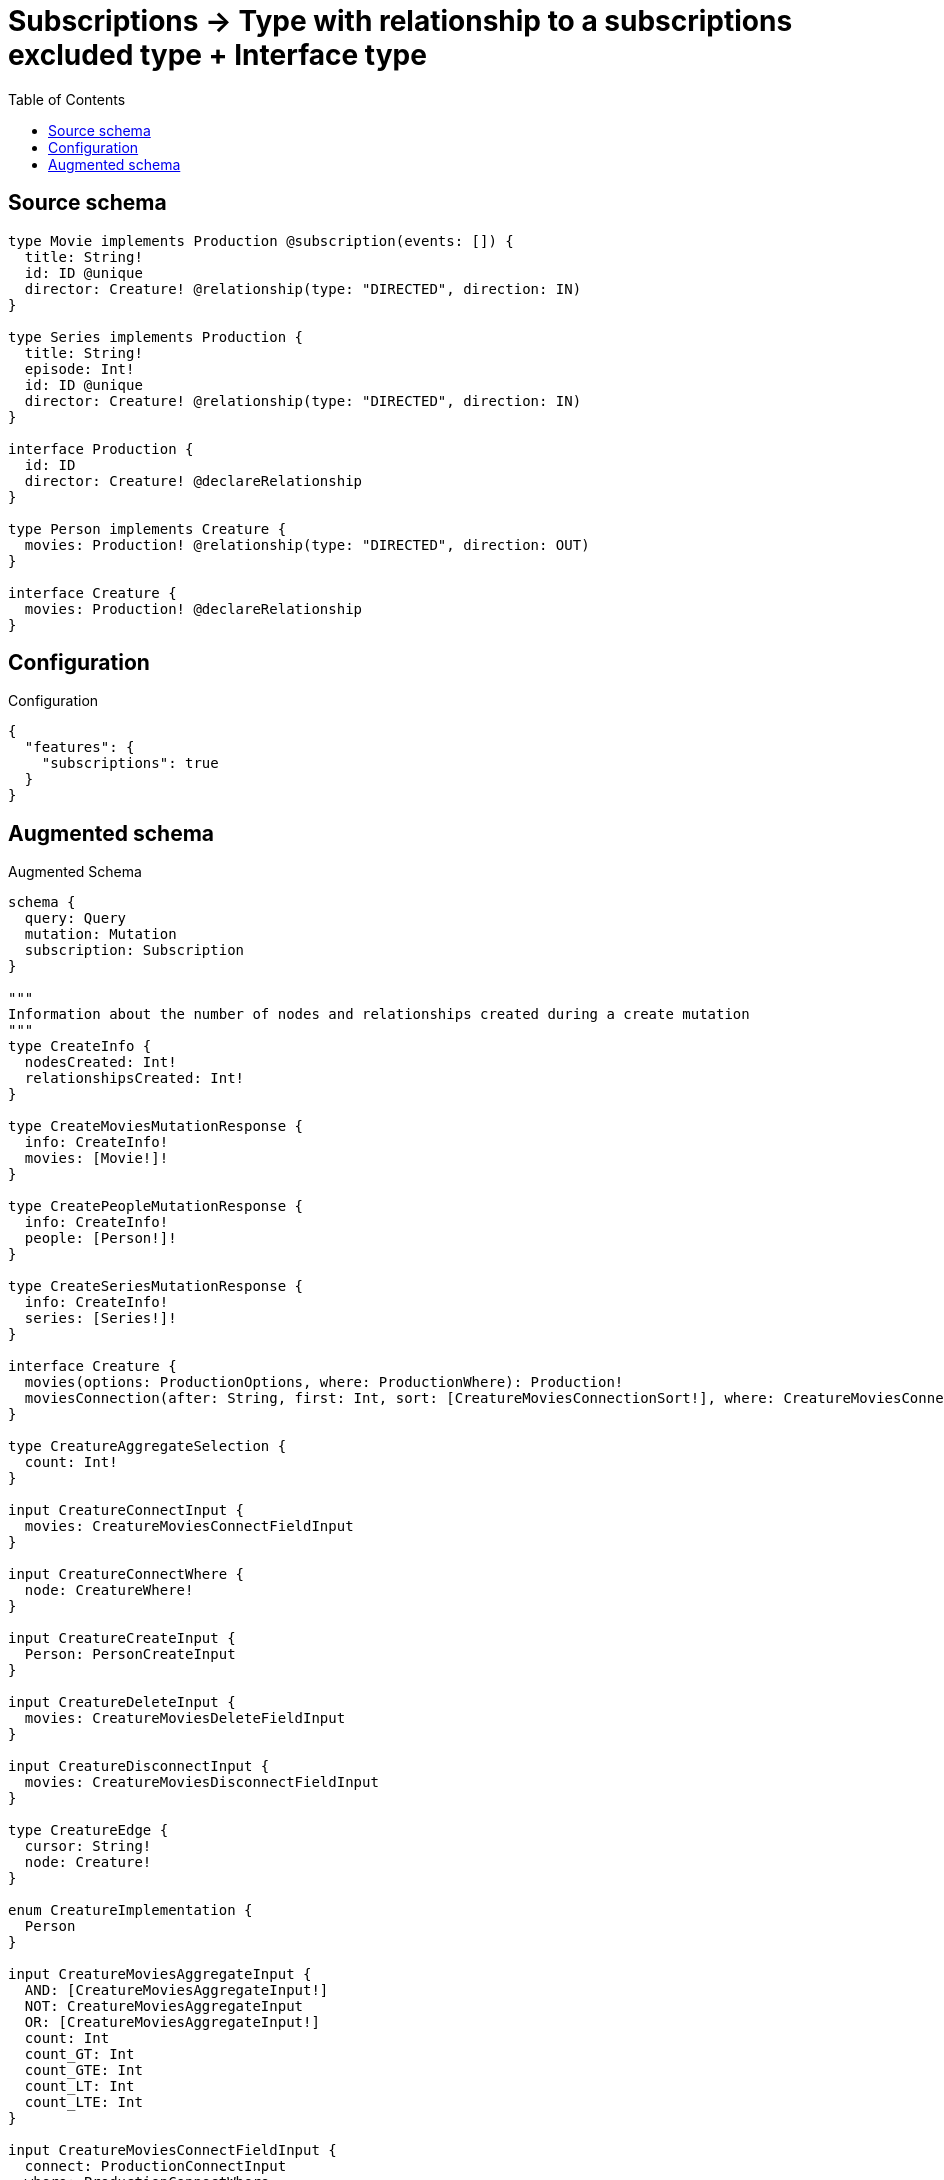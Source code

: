 :toc:

= Subscriptions -> Type with relationship to a subscriptions excluded type + Interface type

== Source schema

[source,graphql,schema=true]
----
type Movie implements Production @subscription(events: []) {
  title: String!
  id: ID @unique
  director: Creature! @relationship(type: "DIRECTED", direction: IN)
}

type Series implements Production {
  title: String!
  episode: Int!
  id: ID @unique
  director: Creature! @relationship(type: "DIRECTED", direction: IN)
}

interface Production {
  id: ID
  director: Creature! @declareRelationship
}

type Person implements Creature {
  movies: Production! @relationship(type: "DIRECTED", direction: OUT)
}

interface Creature {
  movies: Production! @declareRelationship
}
----

== Configuration

.Configuration
[source,json,schema-config=true]
----
{
  "features": {
    "subscriptions": true
  }
}
----

== Augmented schema

.Augmented Schema
[source,graphql]
----
schema {
  query: Query
  mutation: Mutation
  subscription: Subscription
}

"""
Information about the number of nodes and relationships created during a create mutation
"""
type CreateInfo {
  nodesCreated: Int!
  relationshipsCreated: Int!
}

type CreateMoviesMutationResponse {
  info: CreateInfo!
  movies: [Movie!]!
}

type CreatePeopleMutationResponse {
  info: CreateInfo!
  people: [Person!]!
}

type CreateSeriesMutationResponse {
  info: CreateInfo!
  series: [Series!]!
}

interface Creature {
  movies(options: ProductionOptions, where: ProductionWhere): Production!
  moviesConnection(after: String, first: Int, sort: [CreatureMoviesConnectionSort!], where: CreatureMoviesConnectionWhere): CreatureMoviesConnection!
}

type CreatureAggregateSelection {
  count: Int!
}

input CreatureConnectInput {
  movies: CreatureMoviesConnectFieldInput
}

input CreatureConnectWhere {
  node: CreatureWhere!
}

input CreatureCreateInput {
  Person: PersonCreateInput
}

input CreatureDeleteInput {
  movies: CreatureMoviesDeleteFieldInput
}

input CreatureDisconnectInput {
  movies: CreatureMoviesDisconnectFieldInput
}

type CreatureEdge {
  cursor: String!
  node: Creature!
}

enum CreatureImplementation {
  Person
}

input CreatureMoviesAggregateInput {
  AND: [CreatureMoviesAggregateInput!]
  NOT: CreatureMoviesAggregateInput
  OR: [CreatureMoviesAggregateInput!]
  count: Int
  count_GT: Int
  count_GTE: Int
  count_LT: Int
  count_LTE: Int
}

input CreatureMoviesConnectFieldInput {
  connect: ProductionConnectInput
  where: ProductionConnectWhere
}

type CreatureMoviesConnection {
  edges: [CreatureMoviesRelationship!]!
  pageInfo: PageInfo!
  totalCount: Int!
}

input CreatureMoviesConnectionSort {
  node: ProductionSort
}

input CreatureMoviesConnectionWhere {
  AND: [CreatureMoviesConnectionWhere!]
  NOT: CreatureMoviesConnectionWhere
  OR: [CreatureMoviesConnectionWhere!]
  node: ProductionWhere
}

input CreatureMoviesCreateFieldInput {
  node: ProductionCreateInput!
}

input CreatureMoviesDeleteFieldInput {
  delete: ProductionDeleteInput
  where: CreatureMoviesConnectionWhere
}

input CreatureMoviesDisconnectFieldInput {
  disconnect: ProductionDisconnectInput
  where: CreatureMoviesConnectionWhere
}

type CreatureMoviesRelationship {
  cursor: String!
  node: Production!
}

input CreatureMoviesUpdateConnectionInput {
  node: ProductionUpdateInput
}

input CreatureMoviesUpdateFieldInput {
  connect: CreatureMoviesConnectFieldInput
  create: CreatureMoviesCreateFieldInput
  delete: CreatureMoviesDeleteFieldInput
  disconnect: CreatureMoviesDisconnectFieldInput
  update: CreatureMoviesUpdateConnectionInput
  where: CreatureMoviesConnectionWhere
}

input CreatureOptions {
  limit: Int
  offset: Int
}

input CreatureUpdateInput {
  movies: CreatureMoviesUpdateFieldInput
}

input CreatureWhere {
  AND: [CreatureWhere!]
  NOT: CreatureWhere
  OR: [CreatureWhere!]
  movies: ProductionWhere
  moviesAggregate: CreatureMoviesAggregateInput
  moviesConnection: CreatureMoviesConnectionWhere
  moviesConnection_NOT: CreatureMoviesConnectionWhere
  movies_NOT: ProductionWhere
  typename_IN: [CreatureImplementation!]
}

type CreaturesConnection {
  edges: [CreatureEdge!]!
  pageInfo: PageInfo!
  totalCount: Int!
}

"""
Information about the number of nodes and relationships deleted during a delete mutation
"""
type DeleteInfo {
  nodesDeleted: Int!
  relationshipsDeleted: Int!
}

enum EventType {
  CREATE
  CREATE_RELATIONSHIP
  DELETE
  DELETE_RELATIONSHIP
  UPDATE
}

type IDAggregateSelection {
  longest: ID
  shortest: ID
}

type IntAggregateSelection {
  average: Float
  max: Int
  min: Int
  sum: Int
}

type Movie implements Production {
  director(directed: Boolean = true, options: CreatureOptions, where: CreatureWhere): Creature!
  directorAggregate(directed: Boolean = true, where: CreatureWhere): MovieCreatureDirectorAggregationSelection
  directorConnection(after: String, directed: Boolean = true, first: Int, where: ProductionDirectorConnectionWhere): ProductionDirectorConnection!
  id: ID
  title: String!
}

type MovieAggregateSelection {
  count: Int!
  id: IDAggregateSelection!
  title: StringAggregateSelection!
}

input MovieConnectInput {
  director: MovieDirectorConnectFieldInput
}

input MovieCreateInput {
  director: MovieDirectorFieldInput
  id: ID
  title: String!
}

type MovieCreatureDirectorAggregationSelection {
  count: Int!
}

input MovieDeleteInput {
  director: MovieDirectorDeleteFieldInput
}

input MovieDirectorAggregateInput {
  AND: [MovieDirectorAggregateInput!]
  NOT: MovieDirectorAggregateInput
  OR: [MovieDirectorAggregateInput!]
  count: Int
  count_GT: Int
  count_GTE: Int
  count_LT: Int
  count_LTE: Int
}

input MovieDirectorConnectFieldInput {
  connect: CreatureConnectInput
  where: CreatureConnectWhere
}

input MovieDirectorCreateFieldInput {
  node: CreatureCreateInput!
}

input MovieDirectorDeleteFieldInput {
  delete: CreatureDeleteInput
  where: ProductionDirectorConnectionWhere
}

input MovieDirectorDisconnectFieldInput {
  disconnect: CreatureDisconnectInput
  where: ProductionDirectorConnectionWhere
}

input MovieDirectorFieldInput {
  connect: MovieDirectorConnectFieldInput
  create: MovieDirectorCreateFieldInput
}

input MovieDirectorUpdateConnectionInput {
  node: CreatureUpdateInput
}

input MovieDirectorUpdateFieldInput {
  connect: MovieDirectorConnectFieldInput
  create: MovieDirectorCreateFieldInput
  delete: MovieDirectorDeleteFieldInput
  disconnect: MovieDirectorDisconnectFieldInput
  update: MovieDirectorUpdateConnectionInput
  where: ProductionDirectorConnectionWhere
}

input MovieDisconnectInput {
  director: MovieDirectorDisconnectFieldInput
}

type MovieEdge {
  cursor: String!
  node: Movie!
}

input MovieOptions {
  limit: Int
  offset: Int
  """
  Specify one or more MovieSort objects to sort Movies by. The sorts will be applied in the order in which they are arranged in the array.
  """
  sort: [MovieSort!]
}

input MovieRelationInput {
  director: MovieDirectorCreateFieldInput
}

"""
Fields to sort Movies by. The order in which sorts are applied is not guaranteed when specifying many fields in one MovieSort object.
"""
input MovieSort {
  id: SortDirection
  title: SortDirection
}

input MovieUpdateInput {
  director: MovieDirectorUpdateFieldInput
  id: ID
  title: String
}

input MovieWhere {
  AND: [MovieWhere!]
  NOT: MovieWhere
  OR: [MovieWhere!]
  director: CreatureWhere
  directorAggregate: MovieDirectorAggregateInput
  directorConnection: ProductionDirectorConnectionWhere
  directorConnection_NOT: ProductionDirectorConnectionWhere
  director_NOT: CreatureWhere
  id: ID
  id_CONTAINS: ID
  id_ENDS_WITH: ID
  id_IN: [ID]
  id_STARTS_WITH: ID
  title: String
  title_CONTAINS: String
  title_ENDS_WITH: String
  title_IN: [String!]
  title_STARTS_WITH: String
}

type MoviesConnection {
  edges: [MovieEdge!]!
  pageInfo: PageInfo!
  totalCount: Int!
}

type Mutation {
  createMovies(input: [MovieCreateInput!]!): CreateMoviesMutationResponse!
  createPeople(input: [PersonCreateInput!]!): CreatePeopleMutationResponse!
  createSeries(input: [SeriesCreateInput!]!): CreateSeriesMutationResponse!
  deleteMovies(delete: MovieDeleteInput, where: MovieWhere): DeleteInfo!
  deletePeople(delete: PersonDeleteInput, where: PersonWhere): DeleteInfo!
  deleteSeries(delete: SeriesDeleteInput, where: SeriesWhere): DeleteInfo!
  updateMovies(connect: MovieConnectInput, create: MovieRelationInput, delete: MovieDeleteInput, disconnect: MovieDisconnectInput, update: MovieUpdateInput, where: MovieWhere): UpdateMoviesMutationResponse!
  updatePeople(connect: PersonConnectInput, create: PersonRelationInput, delete: PersonDeleteInput, disconnect: PersonDisconnectInput, update: PersonUpdateInput, where: PersonWhere): UpdatePeopleMutationResponse!
  updateSeries(connect: SeriesConnectInput, create: SeriesRelationInput, delete: SeriesDeleteInput, disconnect: SeriesDisconnectInput, update: SeriesUpdateInput, where: SeriesWhere): UpdateSeriesMutationResponse!
}

"""Pagination information (Relay)"""
type PageInfo {
  endCursor: String
  hasNextPage: Boolean!
  hasPreviousPage: Boolean!
  startCursor: String
}

type PeopleConnection {
  edges: [PersonEdge!]!
  pageInfo: PageInfo!
  totalCount: Int!
}

type Person implements Creature {
  movies(directed: Boolean = true, options: ProductionOptions, where: ProductionWhere): Production!
  moviesAggregate(directed: Boolean = true, where: ProductionWhere): PersonProductionMoviesAggregationSelection
  moviesConnection(after: String, directed: Boolean = true, first: Int, sort: [CreatureMoviesConnectionSort!], where: CreatureMoviesConnectionWhere): CreatureMoviesConnection!
}

type PersonAggregateSelection {
  count: Int!
}

input PersonConnectInput {
  movies: PersonMoviesConnectFieldInput
}

type PersonConnectedRelationships {
  movies: PersonMoviesConnectedRelationship
}

input PersonCreateInput {
  movies: PersonMoviesFieldInput
}

type PersonCreatedEvent {
  event: EventType!
  timestamp: Float!
}

input PersonDeleteInput {
  movies: PersonMoviesDeleteFieldInput
}

type PersonDeletedEvent {
  event: EventType!
  timestamp: Float!
}

input PersonDisconnectInput {
  movies: PersonMoviesDisconnectFieldInput
}

type PersonEdge {
  cursor: String!
  node: Person!
}

input PersonMoviesAggregateInput {
  AND: [PersonMoviesAggregateInput!]
  NOT: PersonMoviesAggregateInput
  OR: [PersonMoviesAggregateInput!]
  count: Int
  count_GT: Int
  count_GTE: Int
  count_LT: Int
  count_LTE: Int
}

input PersonMoviesConnectFieldInput {
  connect: ProductionConnectInput
  where: ProductionConnectWhere
}

type PersonMoviesConnectedRelationship {
  node: ProductionEventPayload!
}

input PersonMoviesCreateFieldInput {
  node: ProductionCreateInput!
}

input PersonMoviesDeleteFieldInput {
  delete: ProductionDeleteInput
  where: CreatureMoviesConnectionWhere
}

input PersonMoviesDisconnectFieldInput {
  disconnect: ProductionDisconnectInput
  where: CreatureMoviesConnectionWhere
}

input PersonMoviesFieldInput {
  connect: PersonMoviesConnectFieldInput
  create: PersonMoviesCreateFieldInput
}

input PersonMoviesRelationshipSubscriptionWhere {
  node: ProductionSubscriptionWhere
}

input PersonMoviesUpdateConnectionInput {
  node: ProductionUpdateInput
}

input PersonMoviesUpdateFieldInput {
  connect: PersonMoviesConnectFieldInput
  create: PersonMoviesCreateFieldInput
  delete: PersonMoviesDeleteFieldInput
  disconnect: PersonMoviesDisconnectFieldInput
  update: PersonMoviesUpdateConnectionInput
  where: CreatureMoviesConnectionWhere
}

input PersonOptions {
  limit: Int
  offset: Int
}

type PersonProductionMoviesAggregationSelection {
  count: Int!
  node: PersonProductionMoviesNodeAggregateSelection
}

type PersonProductionMoviesNodeAggregateSelection {
  id: IDAggregateSelection!
}

input PersonRelationInput {
  movies: PersonMoviesCreateFieldInput
}

type PersonRelationshipCreatedEvent {
  createdRelationship: PersonConnectedRelationships!
  event: EventType!
  timestamp: Float!
}

input PersonRelationshipCreatedSubscriptionWhere {
  AND: [PersonRelationshipCreatedSubscriptionWhere!]
  NOT: PersonRelationshipCreatedSubscriptionWhere
  OR: [PersonRelationshipCreatedSubscriptionWhere!]
  createdRelationship: PersonRelationshipsSubscriptionWhere
}

type PersonRelationshipDeletedEvent {
  deletedRelationship: PersonConnectedRelationships!
  event: EventType!
  timestamp: Float!
}

input PersonRelationshipDeletedSubscriptionWhere {
  AND: [PersonRelationshipDeletedSubscriptionWhere!]
  NOT: PersonRelationshipDeletedSubscriptionWhere
  OR: [PersonRelationshipDeletedSubscriptionWhere!]
  deletedRelationship: PersonRelationshipsSubscriptionWhere
}

input PersonRelationshipsSubscriptionWhere {
  movies: PersonMoviesRelationshipSubscriptionWhere
}

input PersonUpdateInput {
  movies: PersonMoviesUpdateFieldInput
}

type PersonUpdatedEvent {
  event: EventType!
  timestamp: Float!
}

input PersonWhere {
  AND: [PersonWhere!]
  NOT: PersonWhere
  OR: [PersonWhere!]
  movies: ProductionWhere
  moviesAggregate: PersonMoviesAggregateInput
  moviesConnection: CreatureMoviesConnectionWhere
  moviesConnection_NOT: CreatureMoviesConnectionWhere
  movies_NOT: ProductionWhere
}

interface Production {
  director(options: CreatureOptions, where: CreatureWhere): Creature!
  directorConnection(after: String, first: Int, where: ProductionDirectorConnectionWhere): ProductionDirectorConnection!
  id: ID
}

type ProductionAggregateSelection {
  count: Int!
  id: IDAggregateSelection!
}

input ProductionConnectInput {
  director: ProductionDirectorConnectFieldInput
}

input ProductionConnectWhere {
  node: ProductionWhere!
}

input ProductionCreateInput {
  Movie: MovieCreateInput
  Series: SeriesCreateInput
}

input ProductionDeleteInput {
  director: ProductionDirectorDeleteFieldInput
}

input ProductionDirectorAggregateInput {
  AND: [ProductionDirectorAggregateInput!]
  NOT: ProductionDirectorAggregateInput
  OR: [ProductionDirectorAggregateInput!]
  count: Int
  count_GT: Int
  count_GTE: Int
  count_LT: Int
  count_LTE: Int
}

input ProductionDirectorConnectFieldInput {
  connect: CreatureConnectInput
  where: CreatureConnectWhere
}

type ProductionDirectorConnection {
  edges: [ProductionDirectorRelationship!]!
  pageInfo: PageInfo!
  totalCount: Int!
}

input ProductionDirectorConnectionWhere {
  AND: [ProductionDirectorConnectionWhere!]
  NOT: ProductionDirectorConnectionWhere
  OR: [ProductionDirectorConnectionWhere!]
  node: CreatureWhere
}

input ProductionDirectorCreateFieldInput {
  node: CreatureCreateInput!
}

input ProductionDirectorDeleteFieldInput {
  delete: CreatureDeleteInput
  where: ProductionDirectorConnectionWhere
}

input ProductionDirectorDisconnectFieldInput {
  disconnect: CreatureDisconnectInput
  where: ProductionDirectorConnectionWhere
}

type ProductionDirectorRelationship {
  cursor: String!
  node: Creature!
}

input ProductionDirectorUpdateConnectionInput {
  node: CreatureUpdateInput
}

input ProductionDirectorUpdateFieldInput {
  connect: ProductionDirectorConnectFieldInput
  create: ProductionDirectorCreateFieldInput
  delete: ProductionDirectorDeleteFieldInput
  disconnect: ProductionDirectorDisconnectFieldInput
  update: ProductionDirectorUpdateConnectionInput
  where: ProductionDirectorConnectionWhere
}

input ProductionDisconnectInput {
  director: ProductionDirectorDisconnectFieldInput
}

type ProductionEdge {
  cursor: String!
  node: Production!
}

interface ProductionEventPayload {
  id: ID
}

enum ProductionImplementation {
  Movie
  Series
}

input ProductionOptions {
  limit: Int
  offset: Int
  """
  Specify one or more ProductionSort objects to sort Productions by. The sorts will be applied in the order in which they are arranged in the array.
  """
  sort: [ProductionSort]
}

"""
Fields to sort Productions by. The order in which sorts are applied is not guaranteed when specifying many fields in one ProductionSort object.
"""
input ProductionSort {
  id: SortDirection
}

input ProductionSubscriptionWhere {
  AND: [ProductionSubscriptionWhere!]
  NOT: ProductionSubscriptionWhere
  OR: [ProductionSubscriptionWhere!]
  id: ID
  id_CONTAINS: ID
  id_ENDS_WITH: ID
  id_IN: [ID]
  id_STARTS_WITH: ID
  typename_IN: [ProductionImplementation!]
}

input ProductionUpdateInput {
  director: ProductionDirectorUpdateFieldInput
  id: ID
}

input ProductionWhere {
  AND: [ProductionWhere!]
  NOT: ProductionWhere
  OR: [ProductionWhere!]
  director: CreatureWhere
  directorAggregate: ProductionDirectorAggregateInput
  directorConnection: ProductionDirectorConnectionWhere
  directorConnection_NOT: ProductionDirectorConnectionWhere
  director_NOT: CreatureWhere
  id: ID
  id_CONTAINS: ID
  id_ENDS_WITH: ID
  id_IN: [ID]
  id_STARTS_WITH: ID
  typename_IN: [ProductionImplementation!]
}

type ProductionsConnection {
  edges: [ProductionEdge!]!
  pageInfo: PageInfo!
  totalCount: Int!
}

type Query {
  creatures(options: CreatureOptions, where: CreatureWhere): [Creature!]!
  creaturesAggregate(where: CreatureWhere): CreatureAggregateSelection!
  creaturesConnection(after: String, first: Int, where: CreatureWhere): CreaturesConnection!
  movies(options: MovieOptions, where: MovieWhere): [Movie!]!
  moviesAggregate(where: MovieWhere): MovieAggregateSelection!
  moviesConnection(after: String, first: Int, sort: [MovieSort], where: MovieWhere): MoviesConnection!
  people(options: PersonOptions, where: PersonWhere): [Person!]!
  peopleAggregate(where: PersonWhere): PersonAggregateSelection!
  peopleConnection(after: String, first: Int, where: PersonWhere): PeopleConnection!
  productions(options: ProductionOptions, where: ProductionWhere): [Production!]!
  productionsAggregate(where: ProductionWhere): ProductionAggregateSelection!
  productionsConnection(after: String, first: Int, sort: [ProductionSort], where: ProductionWhere): ProductionsConnection!
  series(options: SeriesOptions, where: SeriesWhere): [Series!]!
  seriesAggregate(where: SeriesWhere): SeriesAggregateSelection!
  seriesConnection(after: String, first: Int, sort: [SeriesSort], where: SeriesWhere): SeriesConnection!
}

type Series implements Production {
  director(directed: Boolean = true, options: CreatureOptions, where: CreatureWhere): Creature!
  directorAggregate(directed: Boolean = true, where: CreatureWhere): SeriesCreatureDirectorAggregationSelection
  directorConnection(after: String, directed: Boolean = true, first: Int, where: ProductionDirectorConnectionWhere): ProductionDirectorConnection!
  episode: Int!
  id: ID
  title: String!
}

type SeriesAggregateSelection {
  count: Int!
  episode: IntAggregateSelection!
  id: IDAggregateSelection!
  title: StringAggregateSelection!
}

input SeriesConnectInput {
  director: SeriesDirectorConnectFieldInput
}

type SeriesConnection {
  edges: [SeriesEdge!]!
  pageInfo: PageInfo!
  totalCount: Int!
}

input SeriesCreateInput {
  director: SeriesDirectorFieldInput
  episode: Int!
  id: ID
  title: String!
}

type SeriesCreatedEvent {
  createdSeries: SeriesEventPayload!
  event: EventType!
  timestamp: Float!
}

type SeriesCreatureDirectorAggregationSelection {
  count: Int!
}

input SeriesDeleteInput {
  director: SeriesDirectorDeleteFieldInput
}

type SeriesDeletedEvent {
  deletedSeries: SeriesEventPayload!
  event: EventType!
  timestamp: Float!
}

input SeriesDirectorAggregateInput {
  AND: [SeriesDirectorAggregateInput!]
  NOT: SeriesDirectorAggregateInput
  OR: [SeriesDirectorAggregateInput!]
  count: Int
  count_GT: Int
  count_GTE: Int
  count_LT: Int
  count_LTE: Int
}

input SeriesDirectorConnectFieldInput {
  connect: CreatureConnectInput
  where: CreatureConnectWhere
}

input SeriesDirectorCreateFieldInput {
  node: CreatureCreateInput!
}

input SeriesDirectorDeleteFieldInput {
  delete: CreatureDeleteInput
  where: ProductionDirectorConnectionWhere
}

input SeriesDirectorDisconnectFieldInput {
  disconnect: CreatureDisconnectInput
  where: ProductionDirectorConnectionWhere
}

input SeriesDirectorFieldInput {
  connect: SeriesDirectorConnectFieldInput
  create: SeriesDirectorCreateFieldInput
}

input SeriesDirectorUpdateConnectionInput {
  node: CreatureUpdateInput
}

input SeriesDirectorUpdateFieldInput {
  connect: SeriesDirectorConnectFieldInput
  create: SeriesDirectorCreateFieldInput
  delete: SeriesDirectorDeleteFieldInput
  disconnect: SeriesDirectorDisconnectFieldInput
  update: SeriesDirectorUpdateConnectionInput
  where: ProductionDirectorConnectionWhere
}

input SeriesDisconnectInput {
  director: SeriesDirectorDisconnectFieldInput
}

type SeriesEdge {
  cursor: String!
  node: Series!
}

type SeriesEventPayload implements ProductionEventPayload {
  episode: Int!
  id: ID
  title: String!
}

input SeriesOptions {
  limit: Int
  offset: Int
  """
  Specify one or more SeriesSort objects to sort Series by. The sorts will be applied in the order in which they are arranged in the array.
  """
  sort: [SeriesSort!]
}

input SeriesRelationInput {
  director: SeriesDirectorCreateFieldInput
}

type SeriesRelationshipCreatedEvent {
  event: EventType!
  relationshipFieldName: String!
  series: SeriesEventPayload!
  timestamp: Float!
}

input SeriesRelationshipCreatedSubscriptionWhere {
  AND: [SeriesRelationshipCreatedSubscriptionWhere!]
  NOT: SeriesRelationshipCreatedSubscriptionWhere
  OR: [SeriesRelationshipCreatedSubscriptionWhere!]
  series: SeriesSubscriptionWhere
}

type SeriesRelationshipDeletedEvent {
  event: EventType!
  relationshipFieldName: String!
  series: SeriesEventPayload!
  timestamp: Float!
}

input SeriesRelationshipDeletedSubscriptionWhere {
  AND: [SeriesRelationshipDeletedSubscriptionWhere!]
  NOT: SeriesRelationshipDeletedSubscriptionWhere
  OR: [SeriesRelationshipDeletedSubscriptionWhere!]
  series: SeriesSubscriptionWhere
}

"""
Fields to sort Series by. The order in which sorts are applied is not guaranteed when specifying many fields in one SeriesSort object.
"""
input SeriesSort {
  episode: SortDirection
  id: SortDirection
  title: SortDirection
}

input SeriesSubscriptionWhere {
  AND: [SeriesSubscriptionWhere!]
  NOT: SeriesSubscriptionWhere
  OR: [SeriesSubscriptionWhere!]
  episode: Int
  episode_GT: Int
  episode_GTE: Int
  episode_IN: [Int!]
  episode_LT: Int
  episode_LTE: Int
  id: ID
  id_CONTAINS: ID
  id_ENDS_WITH: ID
  id_IN: [ID]
  id_STARTS_WITH: ID
  title: String
  title_CONTAINS: String
  title_ENDS_WITH: String
  title_IN: [String!]
  title_STARTS_WITH: String
}

input SeriesUpdateInput {
  director: SeriesDirectorUpdateFieldInput
  episode: Int
  episode_DECREMENT: Int
  episode_INCREMENT: Int
  id: ID
  title: String
}

type SeriesUpdatedEvent {
  event: EventType!
  previousState: SeriesEventPayload!
  timestamp: Float!
  updatedSeries: SeriesEventPayload!
}

input SeriesWhere {
  AND: [SeriesWhere!]
  NOT: SeriesWhere
  OR: [SeriesWhere!]
  director: CreatureWhere
  directorAggregate: SeriesDirectorAggregateInput
  directorConnection: ProductionDirectorConnectionWhere
  directorConnection_NOT: ProductionDirectorConnectionWhere
  director_NOT: CreatureWhere
  episode: Int
  episode_GT: Int
  episode_GTE: Int
  episode_IN: [Int!]
  episode_LT: Int
  episode_LTE: Int
  id: ID
  id_CONTAINS: ID
  id_ENDS_WITH: ID
  id_IN: [ID]
  id_STARTS_WITH: ID
  title: String
  title_CONTAINS: String
  title_ENDS_WITH: String
  title_IN: [String!]
  title_STARTS_WITH: String
}

"""An enum for sorting in either ascending or descending order."""
enum SortDirection {
  """Sort by field values in ascending order."""
  ASC
  """Sort by field values in descending order."""
  DESC
}

type StringAggregateSelection {
  longest: String
  shortest: String
}

type Subscription {
  personCreated: PersonCreatedEvent!
  personDeleted: PersonDeletedEvent!
  personRelationshipCreated(where: PersonRelationshipCreatedSubscriptionWhere): PersonRelationshipCreatedEvent!
  personRelationshipDeleted(where: PersonRelationshipDeletedSubscriptionWhere): PersonRelationshipDeletedEvent!
  personUpdated: PersonUpdatedEvent!
  seriesCreated(where: SeriesSubscriptionWhere): SeriesCreatedEvent!
  seriesDeleted(where: SeriesSubscriptionWhere): SeriesDeletedEvent!
  seriesRelationshipCreated(where: SeriesRelationshipCreatedSubscriptionWhere): SeriesRelationshipCreatedEvent!
  seriesRelationshipDeleted(where: SeriesRelationshipDeletedSubscriptionWhere): SeriesRelationshipDeletedEvent!
  seriesUpdated(where: SeriesSubscriptionWhere): SeriesUpdatedEvent!
}

"""
Information about the number of nodes and relationships created and deleted during an update mutation
"""
type UpdateInfo {
  nodesCreated: Int!
  nodesDeleted: Int!
  relationshipsCreated: Int!
  relationshipsDeleted: Int!
}

type UpdateMoviesMutationResponse {
  info: UpdateInfo!
  movies: [Movie!]!
}

type UpdatePeopleMutationResponse {
  info: UpdateInfo!
  people: [Person!]!
}

type UpdateSeriesMutationResponse {
  info: UpdateInfo!
  series: [Series!]!
}
----

'''
